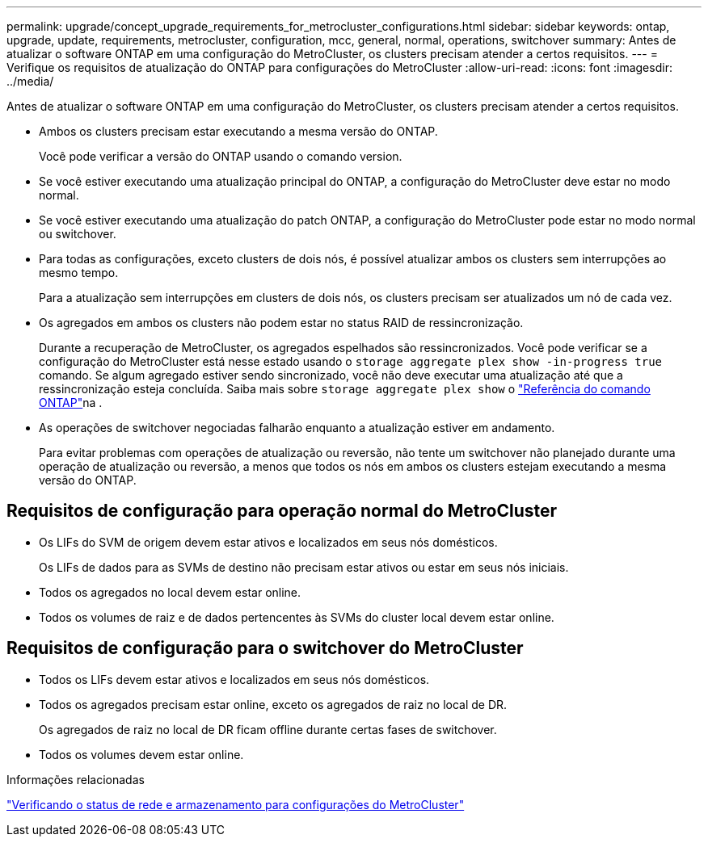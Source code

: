 ---
permalink: upgrade/concept_upgrade_requirements_for_metrocluster_configurations.html 
sidebar: sidebar 
keywords: ontap, upgrade, update, requirements, metrocluster, configuration, mcc, general, normal, operations, switchover 
summary: Antes de atualizar o software ONTAP em uma configuração do MetroCluster, os clusters precisam atender a certos requisitos. 
---
= Verifique os requisitos de atualização do ONTAP para configurações do MetroCluster
:allow-uri-read: 
:icons: font
:imagesdir: ../media/


[role="lead"]
Antes de atualizar o software ONTAP em uma configuração do MetroCluster, os clusters precisam atender a certos requisitos.

* Ambos os clusters precisam estar executando a mesma versão do ONTAP.
+
Você pode verificar a versão do ONTAP usando o comando version.

* Se você estiver executando uma atualização principal do ONTAP, a configuração do MetroCluster deve estar no modo normal.
* Se você estiver executando uma atualização do patch ONTAP, a configuração do MetroCluster pode estar no modo normal ou switchover.
* Para todas as configurações, exceto clusters de dois nós, é possível atualizar ambos os clusters sem interrupções ao mesmo tempo.
+
Para a atualização sem interrupções em clusters de dois nós, os clusters precisam ser atualizados um nó de cada vez.

* Os agregados em ambos os clusters não podem estar no status RAID de ressincronização.
+
Durante a recuperação de MetroCluster, os agregados espelhados são ressincronizados. Você pode verificar se a configuração do MetroCluster está nesse estado usando o `storage aggregate plex show -in-progress true` comando. Se algum agregado estiver sendo sincronizado, você não deve executar uma atualização até que a ressincronização esteja concluída. Saiba mais sobre `storage aggregate plex show` o link:https://docs.netapp.com/us-en/ontap-cli/storage-aggregate-plex-show.html["Referência do comando ONTAP"^]na .

* As operações de switchover negociadas falharão enquanto a atualização estiver em andamento.
+
Para evitar problemas com operações de atualização ou reversão, não tente um switchover não planejado durante uma operação de atualização ou reversão, a menos que todos os nós em ambos os clusters estejam executando a mesma versão do ONTAP.





== Requisitos de configuração para operação normal do MetroCluster

* Os LIFs do SVM de origem devem estar ativos e localizados em seus nós domésticos.
+
Os LIFs de dados para as SVMs de destino não precisam estar ativos ou estar em seus nós iniciais.

* Todos os agregados no local devem estar online.
* Todos os volumes de raiz e de dados pertencentes às SVMs do cluster local devem estar online.




== Requisitos de configuração para o switchover do MetroCluster

* Todos os LIFs devem estar ativos e localizados em seus nós domésticos.
* Todos os agregados precisam estar online, exceto os agregados de raiz no local de DR.
+
Os agregados de raiz no local de DR ficam offline durante certas fases de switchover.

* Todos os volumes devem estar online.


.Informações relacionadas
link:task_verifying_the_networking_and_storage_status_for_metrocluster_cluster_is_ready.html["Verificando o status de rede e armazenamento para configurações do MetroCluster"]
